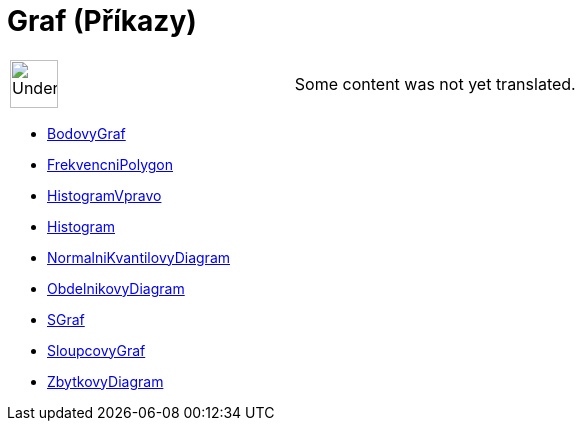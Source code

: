 = Graf (Příkazy)
:page-en: commands/Chart_Commands
ifdef::env-github[:imagesdir: /cs/modules/ROOT/assets/images]

[width="100%",cols="50%,50%",]
|===
a|
image:48px-UnderConstruction.png[UnderConstruction.png,width=48,height=48]

|Some content was not yet translated.
|===

* xref:/commands/BodovyGraf.adoc[BodovyGraf]
* xref:/commands/FrekvencniPolygon.adoc[FrekvencniPolygon]
* xref:/commands/HistogramVpravo.adoc[HistogramVpravo]
* xref:/commands/Histogram.adoc[Histogram]
* xref:/commands/NormalniKvantilovyDiagram.adoc[NormalniKvantilovyDiagram]
* xref:/commands/ObdelnikovyDiagram.adoc[ObdelnikovyDiagram]
* xref:/commands/SGraf.adoc[SGraf]
* xref:/commands/SloupcovyGraf.adoc[SloupcovyGraf]
* xref:/commands/ZbytkovyDiagram.adoc[ZbytkovyDiagram]
